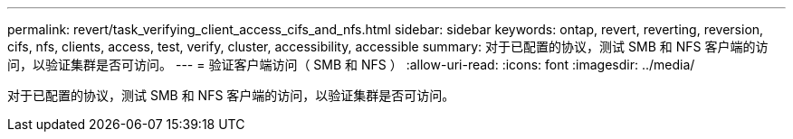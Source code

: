 ---
permalink: revert/task_verifying_client_access_cifs_and_nfs.html 
sidebar: sidebar 
keywords: ontap, revert, reverting, reversion, cifs, nfs, clients, access, test, verify, cluster, accessibility, accessible 
summary: 对于已配置的协议，测试 SMB 和 NFS 客户端的访问，以验证集群是否可访问。 
---
= 验证客户端访问（ SMB 和 NFS ）
:allow-uri-read: 
:icons: font
:imagesdir: ../media/


[role="lead"]
对于已配置的协议，测试 SMB 和 NFS 客户端的访问，以验证集群是否可访问。
